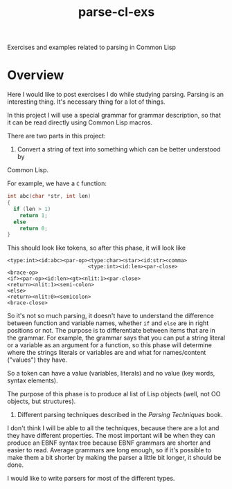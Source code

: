 #+TITLE: parse-cl-exs

Exercises and examples related to parsing in Common Lisp

* Overview

Here I would like to post exercises I do while studying parsing.  Parsing is
an interesting thing.  It's necessary thing for a lot of things.

In this project I will use a special grammar for grammar description, so
that it can be read directly using Common Lisp macros.

There are two parts in this project:
1) Convert a string of text into something which can be better understood by
Common Lisp.

For example, we have a ~C~ function:

#+BEGIN_SRC C
int abc(char *str, int len)
{
  if (len > 1)
    return 1;
  else
    return 0;
}
#+END_SRC

This should look like tokens, so after this phase, it will look like

#+BEGIN_SRC
<type:int><id:abc><par-op><type:char><star><id:str><comma>
                          <type:int><id:len><par-close>
<brace-op>
<if><par-op><id:len><gt><nlit:1><par-close>
<return><nlit:1><semi-colon>
<else>
<return><nlit:0><semicolon>
<brace-close>
#+END_SRC

So it's not so much parsing, it doesn't have to understand the difference
between function and variable names, whether ~if~ and ~else~ are in right
positions or not.  The purpose is to differentiate between items that are in
the grammar.  For example, the grammar says that you can put a string
literal or a variable as an argument for a function, so this phase will
determine where the strings literals or variables are and what for
names/content ("values") they have.

So a token can have a value (variables, literals) and no value (key
words, syntax elements).

The purpose of this phase is to produce al list of Lisp objects (well, not
OO objects, but structures).

2) Different parsing techniques described in the /Parsing Techniques/ book. 
I don't think I will be able to all the techniques, because there are a lot
and they have different properties.  The most important will be when they
can produce an EBNF syntax tree because EBNF grammars are shorter and easier
to read.  Average grammars are long enough, so if it's possible to make them
a bit shorter by making the parser a little bit longer, it should be done.

I would like to write parsers for most of the different types.
